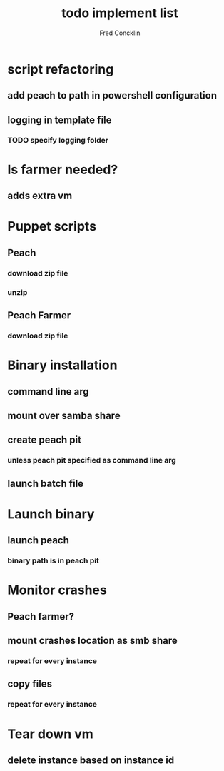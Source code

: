 #+title: todo implement list 
#+author: Fred Concklin

* script refactoring 
** add peach to path in powershell configuration 
** logging in template file 
*** TODO specify logging folder 


* Is farmer needed?
** adds extra vm 

* Puppet scripts 
** Peach 
*** download zip file 
*** unzip 
** Peach Farmer 
*** download zip file 

* Binary installation 
** command line arg 
** mount over samba share 
** create peach pit 
*** unless peach pit specified as command line arg
** launch batch file 

* Launch binary 
** launch peach 
*** binary path is in peach pit 

* Monitor crashes 
** Peach farmer?
** mount crashes location as smb share 
*** repeat for every instance
** copy files 
*** repeat for every instance

* Tear down vm 
** delete instance based on instance id

